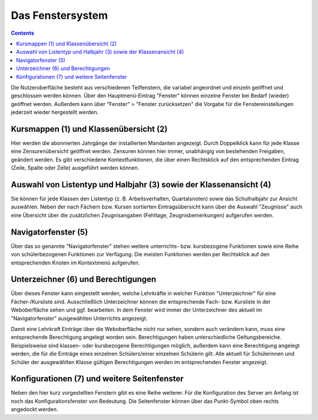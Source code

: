 Das Fenstersystem
-----------------

.. contents::

Die Nutzeroberfläche besteht aus verschiedenen Teilfenstern, die variabel angeordnet und einzeln geöffnet und geschlossen werden können. Über den Hauptmenü-Eintrag "Fenster" können einzelne Fenster bei Bedarf (wieder) geöffnet werden. Außerdem kann über "Fenster" > "Fenster zurücksetzen" die Vorgabe für die Fenstereinstellungen jederzeit wieder hergestellt werden. 

.. image:: /_static/images/ksnip_20200608-205310.png
    :width: 1920px
    :align: center
    :alt: Nutzeroberfläche


Kursmappen (1) und Klassenübersicht (2)
^^^^^^^^^^^^^^^^^^^^^^^^^^^^^^^^^^^^^^^

Hier werden die abonnierten Jahrgänge der installierten Mandanten angezeigt. Durch Doppelklick kann für jede Klasse eine Zensurenübersicht geöffnet werden. Zensuren können hier immer, unabhängig von bestehenden Freigaben, geändert werden. Es gibt verschiedene Kontextfunktionen, die über einen Rechtsklick auf den entsprechenden Eintrag (Zeile, Spalte oder Zelle) ausgeführt werden können. 

Auswahl von Listentyp und Halbjahr (3) sowie der Klassenansicht (4)
^^^^^^^^^^^^^^^^^^^^^^^^^^^^^^^^^^^^^^^^^^^^^^^^^^^^^^^^^^^^^^^^^^^

Sie können für jede Klassen den Listentyp (z. B. Arbeitsverhalten, Quartalsnoten) sowie das Schulhalbjahr zur Ansicht auswählen. Neben der nach Fächern bzw. Kursen sortierten Eintragsübersicht kann über die Auswahl "Zeugnisse" auch eine Übersicht über die zusätzlichen Zeugnisangaben (Fehltage, Zeugnisbemerkungen) aufgerufen werden. 

Navigatorfenster (5) 
^^^^^^^^^^^^^^^^^^^^

Über das so genannte "Navigatorfenster" stehen weitere unterrichts- bzw. kursbezogene Funktionen sowie eine Reihe von schülerbezogenen Funktionen zur Verfügung. Die meisten Funktionen werden per Rechtsklick auf den entsprechenden Knoten im Kontextmenü aufgerufen. 

Unterzeichner (6) und Berechtigungen
^^^^^^^^^^^^^^^^^^^^^^^^^^^^^^^^^^^^

Über dieses Fenster kann eingestellt werden, welche Lehrkräfte in welcher Funktion "Unterzeichner" für eine Fächer-/Kursliste sind. Ausschließlich Unterzeichner können die entsprechende Fach- bzw. Kursliste in der Weboberfläche sehen und ggf. bearbeiten. In dem Fenster wird immer der Unterzeichner des aktuell im "Navigatorfenster" ausgewählten Unterrichts angezeigt. 

Damit eine Lehrkraft Einträge über die Weboberfläche nicht nur sehen, sondern auch verändern kann, muss eine entsprechende Berechtigung angelegt worden sein. Berechtigungen haben unterschiedliche Geltungsbereiche. Beispielsweise sind klassen- oder kursbezogene Berechtigungen möglich, außerdem kann eine Berechtigung angelegt werden, die für die Einträge eines einzelnen Schülers/einer einzelnen Schülerin gilt. Alle aktuell für Schülerinnen und Schüler der ausgewählten Klasse gültigen Berechtigungen werden im entsprechenden Fenster angezeigt. 

Konfigurationen (7) und weitere Seitenfenster
^^^^^^^^^^^^^^^^^^^^^^^^^^^^^^^^^^^^^^^^^^^^^

Neben den hier kurz vorgestellten Fenstern gibt es eine Reihe weiterer. Für die Konfiguration des Server am Anfang ist noch das Konfigurationsfenster von Bedeutung. Die Seitenfenster können über das Punkt-Symbol oben rechts angedockt werden. 